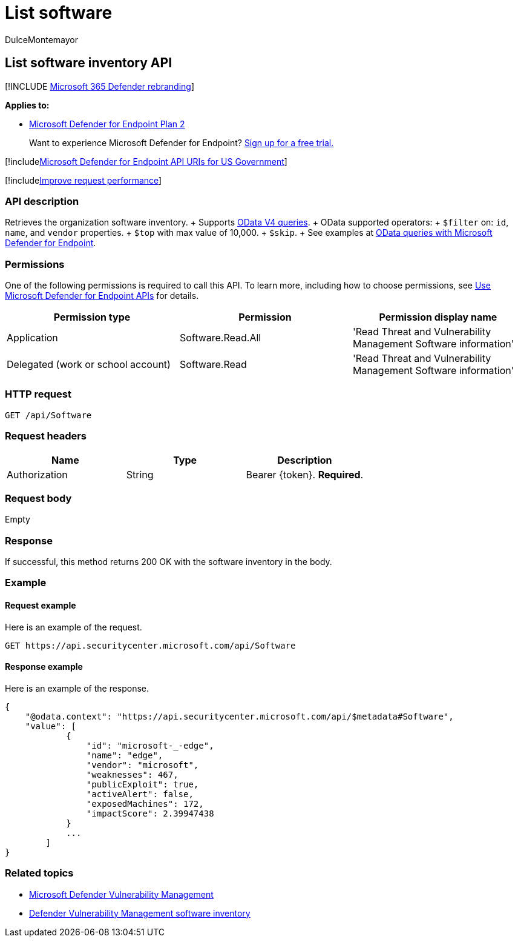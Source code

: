 = List software
:audience: ITPro
:author: DulceMontemayor
:description: Retrieves a list of software inventory
:keywords: apis, graph api, supported apis, get, list, file, information, software inventory, threat & vulnerability management api, Microsoft Defender for Endpoint tvm api
:manager: dansimp
:ms.author: dolmont
:ms.collection: M365-security-compliance
:ms.custom: api
:ms.localizationpriority: medium
:ms.mktglfcycl: deploy
:ms.pagetype: security
:ms.service: microsoft-365-security
:ms.sitesec: library
:ms.subservice: mde
:ms.topic: article
:search.appverid: met150

== List software inventory API

[!INCLUDE xref:../../includes/microsoft-defender.adoc[Microsoft 365 Defender rebranding]]

*Applies to:*

* https://go.microsoft.com/fwlink/p/?linkid=2154037[Microsoft Defender for Endpoint Plan 2]

____
Want to experience Microsoft Defender for Endpoint?
https://signup.microsoft.com/create-account/signup?products=7f379fee-c4f9-4278-b0a1-e4c8c2fcdf7e&ru=https://aka.ms/MDEp2OpenTrial?ocid=docs-wdatp-exposedapis-abovefoldlink[Sign up for a free trial.]
____

[!includexref:../../includes/microsoft-defender-api-usgov.adoc[Microsoft Defender for Endpoint API URIs for US Government]]

[!includexref:../../includes/improve-request-performance.adoc[Improve request performance]]

=== API description

Retrieves the organization software inventory.
+ Supports https://www.odata.org/documentation/[OData V4 queries].
+ OData supported operators:  + `$filter` on:  `id`, `name`, and `vendor` properties.
+ `$top` with max value of 10,000.
+ `$skip`.
+ See examples at xref:exposed-apis-odata-samples.adoc[OData queries with Microsoft Defender for Endpoint].

=== Permissions

One of the following permissions is required to call this API.
To learn more, including how to choose permissions, see xref:apis-intro.adoc[Use Microsoft Defender for Endpoint APIs] for details.

|===
| Permission type | Permission | Permission display name

| Application
| Software.Read.All
| 'Read Threat and Vulnerability Management Software information'

| Delegated (work or school account)
| Software.Read
| 'Read Threat and Vulnerability Management Software information'
|===

=== HTTP request

[,http]
----
GET /api/Software
----

=== Request headers

|===
| Name | Type | Description

| Authorization
| String
| Bearer \{token}.
*Required*.
|===

=== Request body

Empty

=== Response

If successful, this method returns 200 OK with the software inventory in the body.

=== Example

==== Request example

Here is an example of the request.

[,http]
----
GET https://api.securitycenter.microsoft.com/api/Software
----

==== Response example

Here is an example of the response.

[,json]
----
{
    "@odata.context": "https://api.securitycenter.microsoft.com/api/$metadata#Software",
    "value": [
            {
                "id": "microsoft-_-edge",
                "name": "edge",
                "vendor": "microsoft",
                "weaknesses": 467,
                "publicExploit": true,
                "activeAlert": false,
                "exposedMachines": 172,
                "impactScore": 2.39947438
            }
            ...
        ]
}
----

=== Related topics

* link:/microsoft-365/security/defender-endpoint/next-gen-threat-and-vuln-mgt[Microsoft Defender Vulnerability Management]
* link:/microsoft-365/security/defender-endpoint/tvm-software-inventory[Defender Vulnerability Management software inventory]
